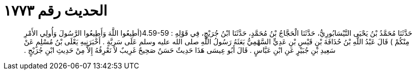 
= الحديث رقم ١٧٧٣

[quote.hadith]
حَدَّثَنَا مُحَمَّدُ بْنُ يَحْيَى النَّيْسَابُورِيُّ، حَدَّثَنَا الْحَجَّاجُ بْنُ مُحَمَّدٍ، حَدَّثَنَا ابْنُ جُرَيْجٍ، فِي قَوْلِهِِ ‏:‏ ‏4.59-59(‏أطِيعُوا اللَّهَ وَأَطِيعُوا الرَّسُولَ وَأُولِي الأَمْرِ مِنْكُمْ ‏)‏ قَالَ عَبْدُ اللَّهِ بْنُ حُذَافَةَ بْنِ قَيْسِ بْنِ عَدِيٍّ السَّهْمِيُّ بَعَثَهُ رَسُولُ اللَّهِ صلى الله عليه وسلم عَلَى سَرِيَّةٍ ‏.‏ أَخْبَرَنِيهِ يَعْلَى بْنُ مُسْلِمٍ عَنْ سَعِيدِ بْنِ جُبَيْرٍ عَنِ ابْنِ عَبَّاسٍ ‏.‏ قَالَ أَبُو عِيسَى هَذَا حَدِيثٌ حَسَنٌ صَحِيحٌ غَرِيبٌ لاَ نَعْرِفُهُ إِلاَّ مِنْ حَدِيثِ ابْنِ جُرَيْجٍ ‏.‏